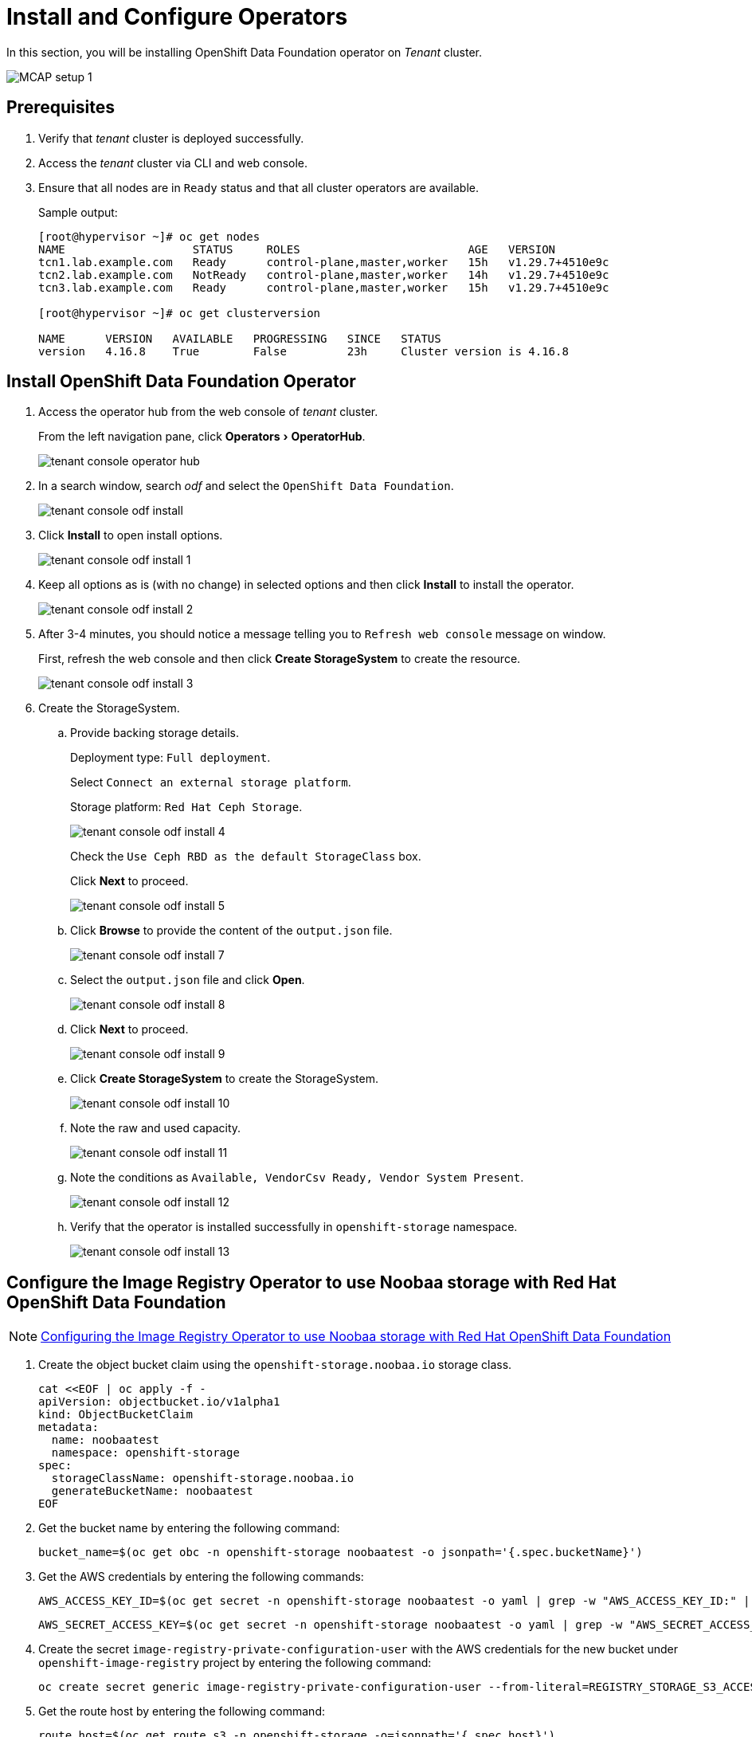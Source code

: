 = Install and Configure Operators
:experimental:

In this section, you will be installing OpenShift Data Foundation operator on _Tenant_ cluster.

image::MCAP_setup_1.png[]

== Prerequisites

. Verify that _tenant_ cluster is deployed successfully.

. Access the _tenant_ cluster via CLI and web console.

. Ensure that all nodes are in `Ready` status and that all cluster operators are available.
+
.Sample output:
----
[root@hypervisor ~]# oc get nodes
NAME                   STATUS     ROLES                         AGE   VERSION
tcn1.lab.example.com   Ready      control-plane,master,worker   15h   v1.29.7+4510e9c
tcn2.lab.example.com   NotReady   control-plane,master,worker   14h   v1.29.7+4510e9c
tcn3.lab.example.com   Ready      control-plane,master,worker   15h   v1.29.7+4510e9c

[root@hypervisor ~]# oc get clusterversion

NAME      VERSION   AVAILABLE   PROGRESSING   SINCE   STATUS
version   4.16.8    True        False         23h     Cluster version is 4.16.8
----

== Install OpenShift Data Foundation Operator

. Access the operator hub from the web console of _tenant_ cluster.
+
From the left navigation pane, click menu:Operators[OperatorHub].
+
image::tenant_console_operator_hub.png[]

. In a search window, search _odf_ and select the `OpenShift Data Foundation`.
+
image::tenant_console_odf_install.png[]

. Click btn:[Install] to open install options.
+
image::tenant_console_odf_install_1.png[]

. Keep all options as is (with no change) in selected options and then click btn:[Install] to install the operator.
+
image::tenant_console_odf_install_2.png[]

. After 3-4 minutes, you should notice a message telling you to `Refresh web console` message on window.
+
First, refresh the web console and then click btn:[Create StorageSystem] to create the resource.
+
image::tenant_console_odf_install_3.png[]

. Create the StorageSystem.

.. Provide backing storage details.
+
Deployment type: `Full deployment`.
+
Select `Connect an external storage platform`.
+
Storage platform: `Red Hat Ceph Storage`.
+
image::tenant_console_odf_install_4.png[]
+
Check the `Use Ceph RBD as the default StorageClass` box.
+
Click btn:[Next] to proceed.
+
image::tenant_console_odf_install_5.png[]

.. Click btn:[Browse] to provide the content of the `output.json` file.
+
image::tenant_console_odf_install_7.png[]

.. Select the `output.json` file and click btn:[Open].
+
image::tenant_console_odf_install_8.png[]

.. Click btn:[Next] to proceed.
+
image::tenant_console_odf_install_9.png[]

.. Click btn:[Create StorageSystem] to create the StorageSystem.
+
image::tenant_console_odf_install_10.png[]

.. Note the raw and used capacity.
+
image::tenant_console_odf_install_11.png[]

.. Note the conditions as `Available, VendorCsv Ready, Vendor System Present`.
+
image::tenant_console_odf_install_12.png[]

.. Verify that the operator is installed successfully in `openshift-storage` namespace.
+
image::tenant_console_odf_install_13.png[]

== Configure the Image Registry Operator to use Noobaa storage with Red Hat OpenShift Data Foundation

[NOTE]
https://docs.redhat.com/en/documentation/openshift_container_platform/4.11/html/registry/setting-up-and-configuring-the-registry#registry-configuring-registry-storage-rhodf-nooba_configuring-registry-storage-baremetal[Configuring the Image Registry Operator to use Noobaa storage with Red Hat OpenShift Data Foundation,window=read-later]

. Create the object bucket claim using the `openshift-storage.noobaa.io` storage class.
+
[source,bash,role=execute]
----
cat <<EOF | oc apply -f -
apiVersion: objectbucket.io/v1alpha1
kind: ObjectBucketClaim
metadata:
  name: noobaatest
  namespace: openshift-storage
spec:
  storageClassName: openshift-storage.noobaa.io
  generateBucketName: noobaatest
EOF
----

. Get the bucket name by entering the following command:
+
[source,bash,role=execute]
----
bucket_name=$(oc get obc -n openshift-storage noobaatest -o jsonpath='{.spec.bucketName}')
----

. Get the AWS credentials by entering the following commands:
+
[source,bash,role=execute]
----
AWS_ACCESS_KEY_ID=$(oc get secret -n openshift-storage noobaatest -o yaml | grep -w "AWS_ACCESS_KEY_ID:" | head -n1 | awk '{print $2}' | base64 --decode)
----
+
[source,bash,role=execute]
----
AWS_SECRET_ACCESS_KEY=$(oc get secret -n openshift-storage noobaatest -o yaml | grep -w "AWS_SECRET_ACCESS_KEY:" | head -n1 | awk '{print $2}' | base64 --decode)
----

. Create the secret `image-registry-private-configuration-user` with the AWS credentials for the new bucket under `openshift-image-registry` project by entering the following command:
+
[source,bash,role=execute]
----
oc create secret generic image-registry-private-configuration-user --from-literal=REGISTRY_STORAGE_S3_ACCESSKEY=${AWS_ACCESS_KEY_ID} --from-literal=REGISTRY_STORAGE_S3_SECRETKEY=${AWS_SECRET_ACCESS_KEY} --namespace openshift-image-registry
----

. Get the route host by entering the following command:
+
[source,bash,role=execute]
----
route_host=$(oc get route s3 -n openshift-storage -o=jsonpath='{.spec.host}')
----

. Create a config map that uses an ingress certificate by entering the following commands:
+
[source,bash,role=execute]
----
oc extract secret/router-certs-default -n openshift-ingress --confirm
----
+
[source,bash,role=execute]
----
oc create configmap image-registry-s3-bundle --from-file=ca-bundle.crt=./tls.crt  -n openshift-config
----

. Configure the image registry to use the `Nooba` object storage by entering the following command:
+
[source,bash,role=execute]
----
oc patch config.image/cluster -p '{"spec":{"managementState":"Managed","replicas":2,"storage":{"managementState":"Unmanaged","s3":{"bucket":'\"${bucket_name}\"',"region":"us-east-1","regionEndpoint":'\"https://${route_host}\"',"virtualHostedStyle":false,"encrypt":false,"trustedCA":{"name":"image-registry-s3-bundle"}}}}}' --type=merge
----

. Note that `image-registry` cluster operator is in progressing state.
+
.Sample output:
----
[root@hypervisor ~]# oc get co image-registry
NAME             VERSION   AVAILABLE   PROGRESSING   DEGRADED   SINCE   MESSAGE
image-registry   4.16.8    False       True          False      13s     Available: The deployment does not have available replicas...
----

. In a minute, `image-registry` cluster operator will be available.
+
.Sample output:
----
[root@hypervisor ~]# oc get co image-registry
NAME             VERSION   AVAILABLE   PROGRESSING   DEGRADED   SINCE   MESSAGE
image-registry   4.16.8    True        False         False      61s
----